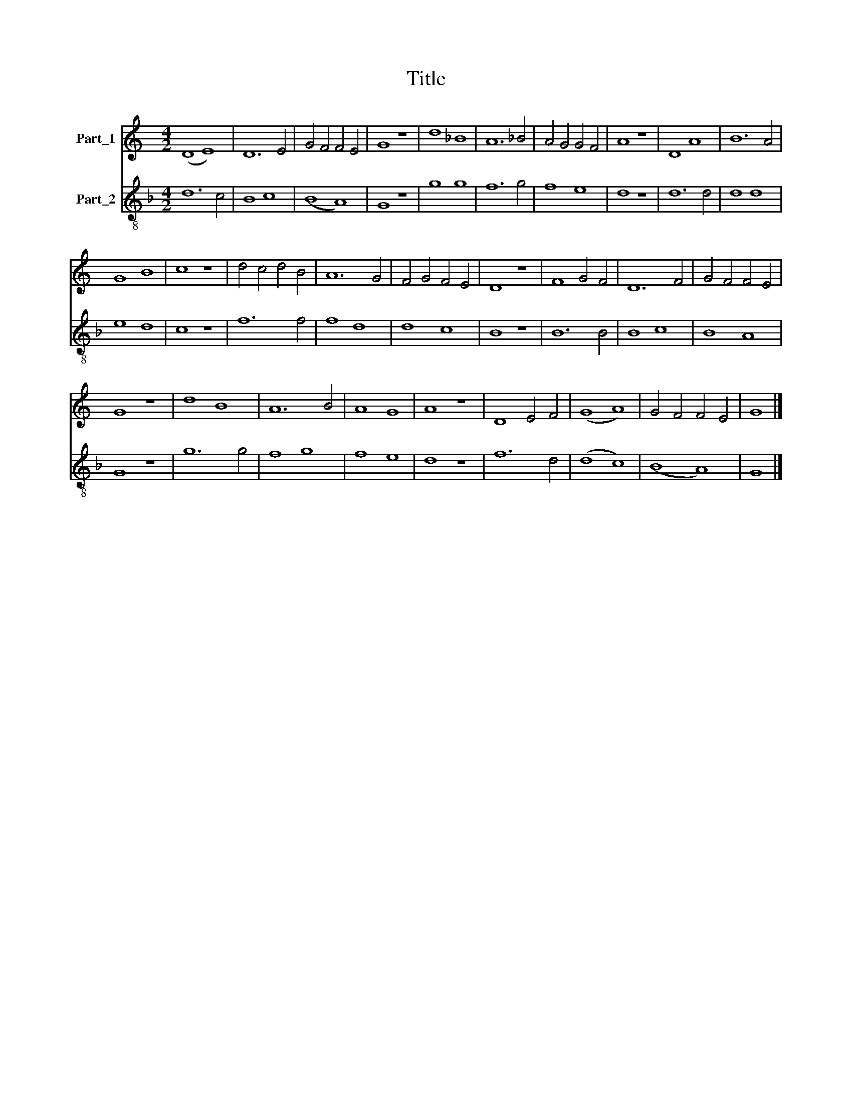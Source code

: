 X:1
T:Title
%%score 1 2
L:1/8
M:4/2
K:C
V:1 treble nm="Part_1"
V:2 treble-8 nm="Part_2"
V:1
 (D8 E8) | D12 E4 | G4 F4 F4 E4 | G8 z8 | d8 _B8 | A12 _B4 | A4 G4 G4 F4 | A8 z8 | D8 A8 | B12 A4 | %10
 G8 B8 | c8 z8 | d4 c4 d4 B4 | A12 G4 | F4 G4 F4 E4 | D8 z8 | F8 G4 F4 | D12 F4 | G4 F4 F4 E4 | %19
 G8 z8 | d8 B8 | A12 B4 | A8 G8 | A8 z8 | D8 E4 F4 | (G8 A8) | G4 F4 F4 E4 | G8 |] %28
V:2
[K:F] d12 c4 | B8 c8 | (B8 A8) | G8 z8 | g8 g8 | f12 g4 | f8 e8 | d8 z8 | d12 d4 | d8 d8 | e8 d8 | %11
 c8 z8 | f12 f4 | f8 d8 | d8 c8 | B8 z8 | B12 B4 | B8 c8 | B8 A8 | G8 z8 | g12 g4 | f8 g8 | f8 e8 | %23
 d8 z8 | f12 d4 | (d8 c8) | (B8 A8) | G8 |] %28

